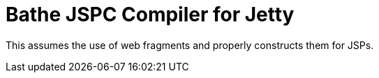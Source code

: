 = Bathe JSPC Compiler for Jetty

This assumes the use of web fragments and properly constructs them for JSPs.
